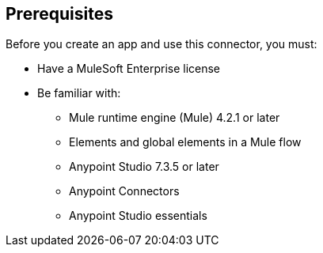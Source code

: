 [[prerequisites]]
== Prerequisites

Before you create an app and use this connector, you must:

* Have a MuleSoft Enterprise license
* Be familiar with:
** Mule runtime engine (Mule) 4.2.1 or later
** Elements and global elements in a Mule flow
** Anypoint Studio 7.3.5 or later
** Anypoint Connectors
** Anypoint Studio essentials